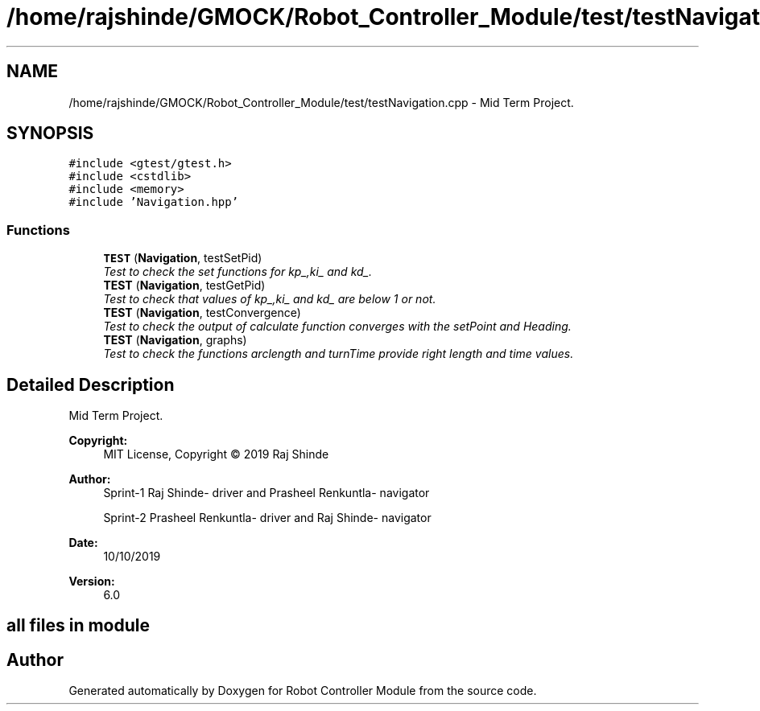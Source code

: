 .TH "/home/rajshinde/GMOCK/Robot_Controller_Module/test/testNavigation.cpp" 3 "Mon Nov 25 2019" "Version 7.0" "Robot Controller Module" \" -*- nroff -*-
.ad l
.nh
.SH NAME
/home/rajshinde/GMOCK/Robot_Controller_Module/test/testNavigation.cpp \- Mid Term Project\&.  

.SH SYNOPSIS
.br
.PP
\fC#include <gtest/gtest\&.h>\fP
.br
\fC#include <cstdlib>\fP
.br
\fC#include <memory>\fP
.br
\fC#include 'Navigation\&.hpp'\fP
.br

.SS "Functions"

.in +1c
.ti -1c
.RI "\fBTEST\fP (\fBNavigation\fP, testSetPid)"
.br
.RI "\fITest to check the set functions for kp_,ki_ and kd_\&. \fP"
.ti -1c
.RI "\fBTEST\fP (\fBNavigation\fP, testGetPid)"
.br
.RI "\fITest to check that values of kp_,ki_ and kd_ are below 1 or not\&. \fP"
.ti -1c
.RI "\fBTEST\fP (\fBNavigation\fP, testConvergence)"
.br
.RI "\fITest to check the output of calculate function converges with the setPoint and Heading\&. \fP"
.ti -1c
.RI "\fBTEST\fP (\fBNavigation\fP, graphs)"
.br
.RI "\fITest to check the functions arclength and turnTime provide right length and time values\&. \fP"
.in -1c
.SH "Detailed Description"
.PP 
Mid Term Project\&. 


.PP
\fBCopyright:\fP
.RS 4
MIT License, Copyright © 2019 Raj Shinde
.RE
.PP
\fBAuthor:\fP
.RS 4
Sprint-1 Raj Shinde- driver and Prasheel Renkuntla- navigator 
.PP
Sprint-2 Prasheel Renkuntla- driver and Raj Shinde- navigator 
.RE
.PP
\fBDate:\fP
.RS 4
10/10/2019 
.RE
.PP
\fBVersion:\fP
.RS 4
6\&.0 
.RE
.PP
.SH "all files in module"
.PP

.SH "Author"
.PP 
Generated automatically by Doxygen for Robot Controller Module from the source code\&.
